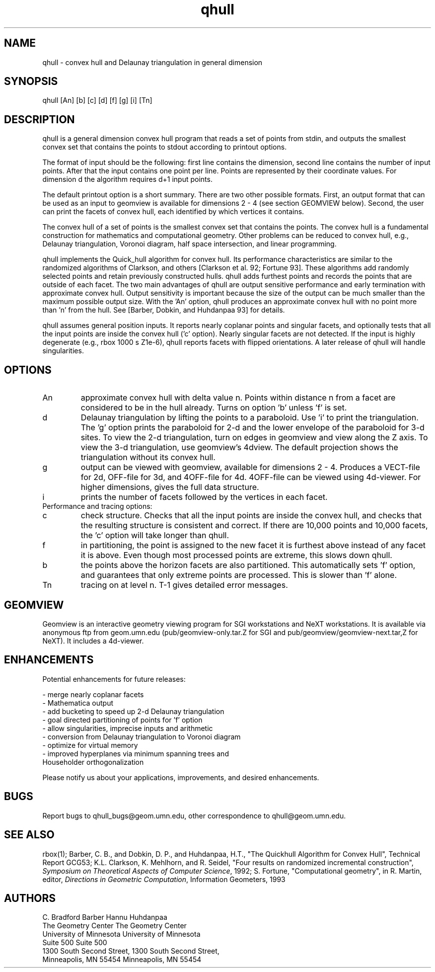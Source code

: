 ./"  This is the Unix manual page for qhull, written in nroff, the standard
./"  manual formatter for Unix systems.  To format it, type
./"
./"  nroff -man qhull.man
./"
./"  This will print a formatted copy to standard output.  If you want
./"  to ensure that the output is plain ascii, free of any control
./"  characters that nroff uses for underlining etc, pipe the output
./"  through "col -b":
./"
./"  nroff -man qhull.man | col -b
./"
.TH qhull 1 "May 15 1993" "Geometry Center"
.SH NAME
qhull \- convex hull and Delaunay triangulation in general dimension
.SH SYNOPSIS
qhull [An] [b] [c] [d] [f] [g] [i] [Tn]
.SH DESCRIPTION
.PP
qhull is a general dimension convex hull program that reads a set of points 
from stdin, and outputs the smallest convex set that contains the points to
stdout according to printout options. 
.PP
The format of input should be the following: first line contains the dimension,
second line contains the number of input points. After that the input contains
one point per line. Points are represented by their coordinate values. For
dimension d the algorithm requires d+1 input points.
.PP
The default printout option is a short summary. There are two other possible 
formats. First, an output format that can be used as an input to geomview is available for dimensions 2 - 4 (see section GEOMVIEW below). Second, the user can print the facets of convex hull, each identified by which vertices it contains.
.PP
The convex hull of a set of points is the smallest convex set that contains
the points. The convex hull is a fundamental construction for mathematics and
computational geometry. Other problems can be reduced to convex hull, e.g., 
Delaunay triangulation, Voronoi diagram, half space intersection, and linear
programming.
.PP
qhull implements the Quick_hull algorithm for convex hull. Its performance 
characteristics are similar to the randomized algorithms of Clarkson, and others [Clarkson et al. 92; Fortune 93]. These algorithms add randomly selected points and retain previously constructed hulls. qhull adds furthest points and records the points that are outside of each facet. The two main advantages of qhull are output sensitive performance and early termination with approximate convex hull. Output sensitivity is important because the size of the output can be much smaller than the maximum possible output size. With the 'An' option, qhull produces an approximate convex hull with no point more than 'n' from the hull. See [Barber, Dobkin, and Huhdanpaa 93] for details.
.PP
qhull assumes general position inputs. It reports nearly coplanar points and singular facets, and optionally tests that all the input points are inside the convex hull ('c' option). Nearly singular facets are not detected. 
If the input is highly degenerate (e.g., rbox 1000 s Z1e-6), qhull reports
facets with flipped orientations.  
A later release of qhull will handle singularities.
.PP
.SH OPTIONS
.TP
An
approximate convex hull with delta value n. Points within distance n from a facet are considered to be in the hull already. Turns on option 'b' unless 'f' is set. 
.TP
d
Delaunay triangulation by lifting the points to a paraboloid.  Use 'i' to
print the triangulation.  The 'g' option prints the paraboloid for 2-d 
and the lower envelope of the paraboloid for 3-d sites.  To view the 2-d 
triangulation, turn on edges in geomview and view along the Z axis.  
To view the 3-d triangulation, use geomview's
4dview.  The default projection shows the triangulation without its convex
hull.
.TP
g
output can be viewed with geomview, available for dimensions 2 - 4. Produces a VECT-file for 2d, OFF-file for 3d, and 4OFF-file for 4d. 4OFF-file can be viewed using 4d-viewer. For higher dimensions, gives the full data structure.
.TP
i
prints the number of facets followed by the vertices in each facet.
.TP
Performance and tracing options:
.TP
c
check structure. Checks that all the input points are inside the 
convex hull, and checks that the resulting structure is consistent 
and correct.  If there are 10,000 points and 10,000 facets,
the 'c' option will take longer than qhull.
.TP
f
in partitioning, the point is assigned to the new facet it is 
furthest above instead of any facet it is above.  Even though most
processed points are extreme, this slows down qhull.
.TP
b
the points above the horizon facets are also partitioned. 
This automatically sets 'f' option, and guarantees that only 
extreme points are processed.  This is slower than 'f' alone.
.TP
Tn
tracing on at level n. T-1 gives detailed error messages.
.SH GEOMVIEW
Geomview is an interactive geometry viewing program for SGI
workstations and NeXT workstations. It is available via anonymous ftp
from geom.umn.edu (pub/geomview-only.tar.Z for SGI and 
pub/geomview/geomview-next.tar,Z for NeXT).  It includes a 4d-viewer.  
.SH ENHANCEMENTS
Potential enhancements for future releases:

 - merge nearly coplanar facets
 - Mathematica output
 - add bucketing to speed up 2-d Delaunay triangulation
 - goal directed partitioning of points for 'f' option
 - allow singularities, imprecise inputs and arithmetic
 - conversion from Delaunay triangulation to Voronoi diagram
 - optimize for virtual memory
 - improved hyperplanes via minimum spanning trees and 
   Householder orthogonalization

Please notify us about your applications, improvements, 
and desired enhancements.
.SH BUGS
Report bugs to qhull_bugs@geom.umn.edu, other correspondence to qhull@geom.umn.edu. 
.SH SEE ALSO
rbox(1); Barber, C. B., and Dobkin, D. P., and Huhdanpaa, H.T., "The Quickhull Algorithm for Convex Hull", Technical Report GCG53; K.L. Clarkson, K. Mehlhorn, and R. Seidel, "Four results on randomized incremental construction", \fISymposium on Theoretical Aspects of Computer Science\fP, 1992; S. Fortune, "Computational geometry", in R. Martin, editor, \fIDirections in Geometric Computation\fP, Information Geometers, 1993
.SH AUTHORS
.nf
C. Bradford Barber                      Hannu Huhdanpaa    
The Geometry Center                     The Geometry Center
University of Minnesota                 University of Minnesota
Suite 500                               Suite 500
1300 South Second Street,               1300 South Second Street,
Minneapolis, MN  55454                  Minneapolis, MN 55454
.fi
